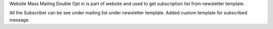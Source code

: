 Website Mass Mailing Double Opt in is part of website and used to get
subscription list from newsletter template.

All the Subscriber can be see under mailing list under newsletter template.
Added custom template for subscribed message.
